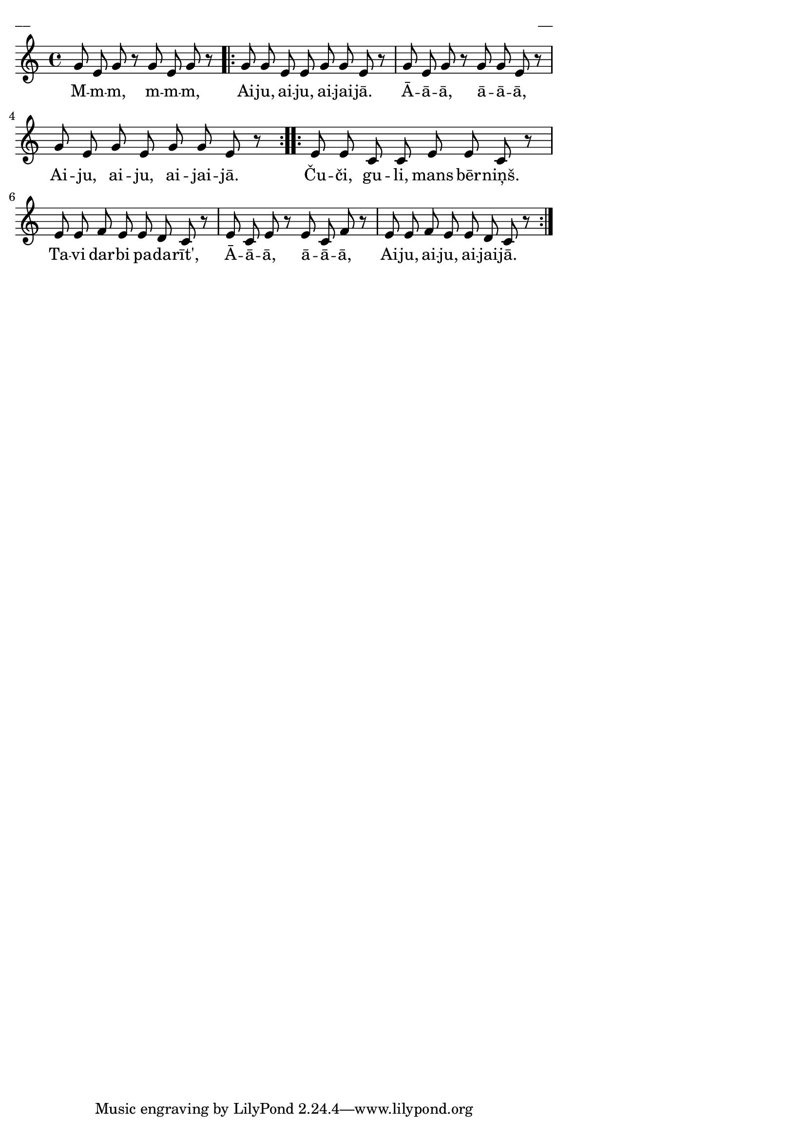 \version "2.13.18"
#(ly:set-option 'crop #t)

%\header {
%    title = "Čuči, guli, mans bērniņš"
%}
\paper {
line-width = 14\cm
left-margin = 0.4\cm
between-system-padding = 0.1\cm
between-system-space = 0.1\cm
}
\layout {
indent = #0
ragged-last = ##f
}

voiceA = \relative c' {
\clef "treble"
\key c \major
\time 4/4
g'8 e g r g e g r 
\repeat volta 2 {
g8 g e e g g e r | 
g8 e g r g g e r |
g8 e g e g g e r
}
\repeat volta 2 {
e8 e c c e e c r | 
e8 e f e e d c r |
e8 c e r e c f r | 
e8 e f e e d c r |
}
} 

lyricA = \lyricmode {
M -- m -- m, m -- m -- m,
Ai -- ju, ai -- ju, ai -- jai -- jā. 
Ā -- ā -- ā, ā -- ā -- ā, 
Ai -- ju, ai -- ju, ai -- jai -- jā.
Ču -- či, gu -- li, mans bēr -- niņš. 
Ta -- vi dar -- bi pa -- da -- rīt', 
Ā -- ā -- ā, ā -- ā -- ā,
Ai -- ju, ai -- ju, ai -- jai -- jā.
} 


fullScore = <<
\new Staff {
<<
\new Voice = "voiceA" { \oneVoice \autoBeamOff \voiceA }
\new Lyrics \lyricsto "voiceA" \lyricA
>>
}
>>

\score {
\fullScore
\header { piece = "__" opus = "__" }
}
\markup { \with-color #(x11-color 'white) \sans \smaller "__" }
\score {
\unfoldRepeats
\fullScore
\midi {
\context { \Staff \remove "Staff_performer" }
\context { \Voice \consists "Staff_performer" }
}
}


